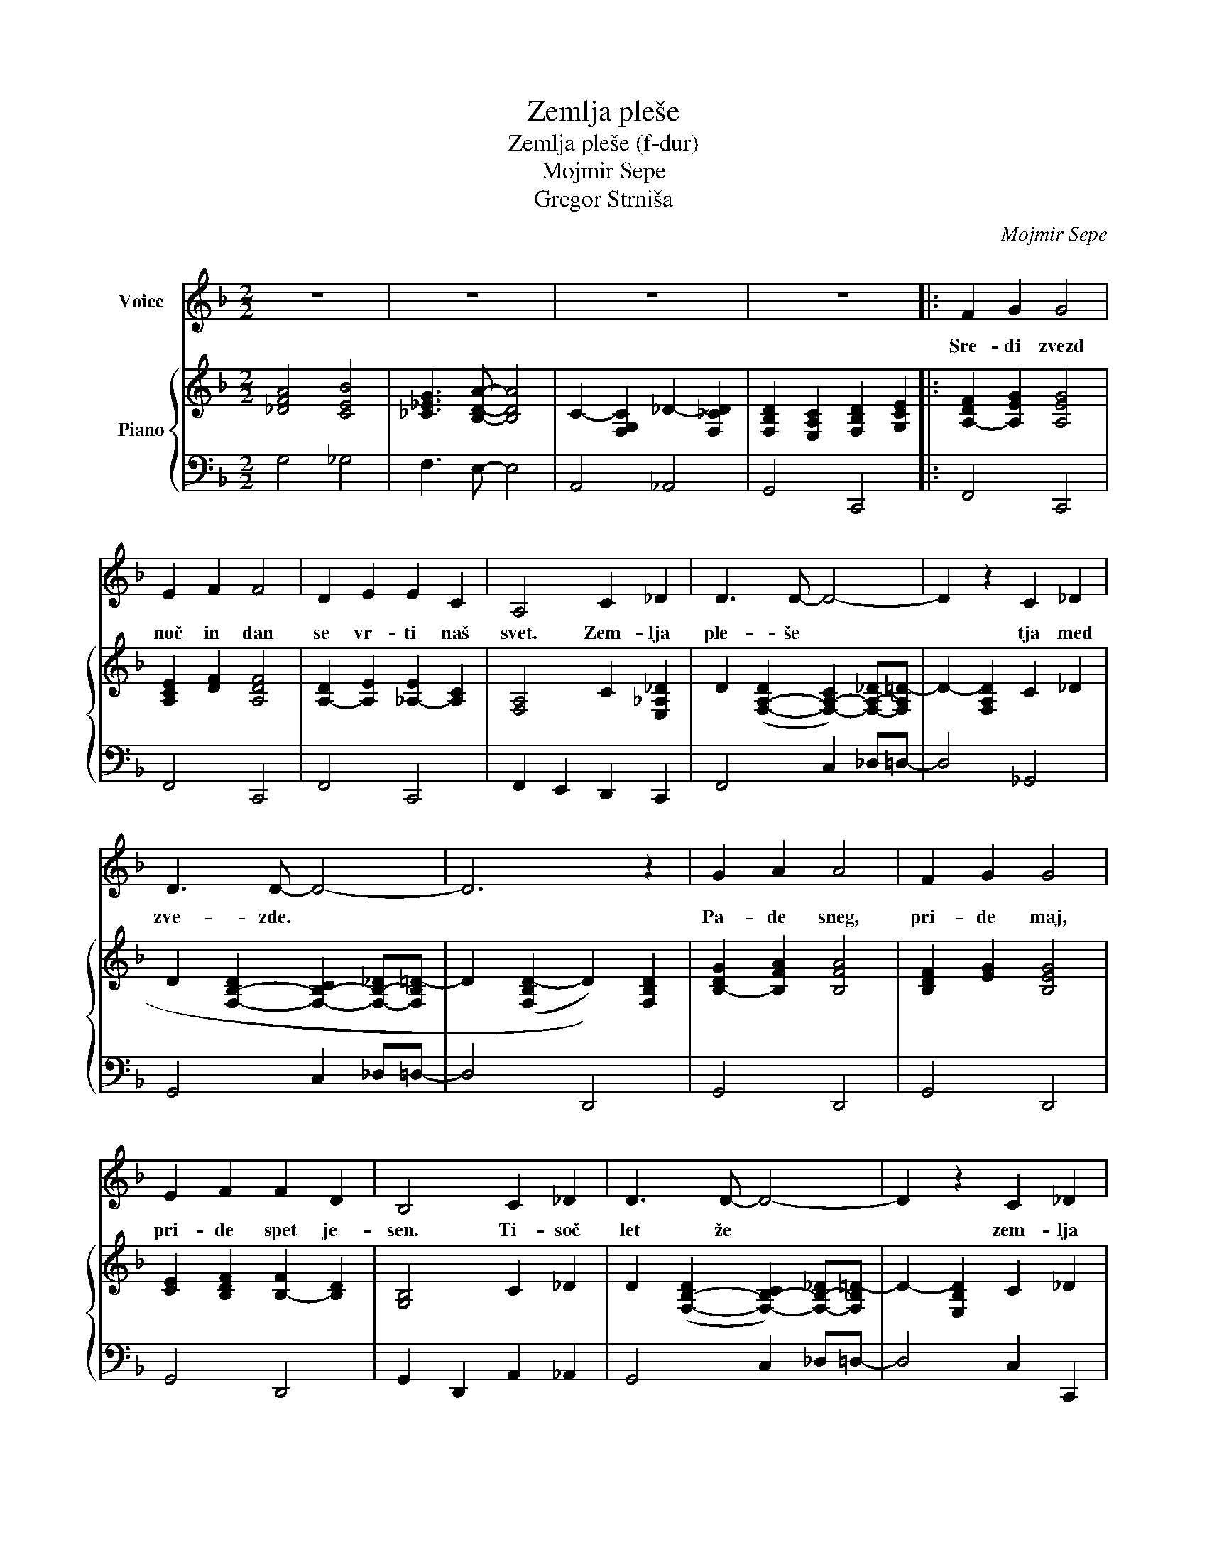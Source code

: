 X:1
T:Zemlja pleše
T:Zemlja pleše (f-dur) 
T:Mojmir Sepe
T:Gregor Strniša
C:Mojmir Sepe
Z:Gregor Strniša
%%score 1 { 2 | 3 }
L:1/8
M:2/2
K:F
V:1 treble nm="Voice"
V:2 treble nm="Piano"
V:3 bass 
V:1
 z8 | z8 | z8 | z8 |: F2 G2 G4 | E2 F2 F4 | D2 E2 E2 C2 | A,4 C2 _D2 | D3 D- D4- | D2 z2 C2 _D2 | %10
w: ||||Sre- di zvezd|noč in dan|se vr- ti naš|svet. Zem- lja|ple- še *|* tja med|
 D3 D- D4- | D6 z2 | G2 A2 A4 | F2 G2 G4 | E2 F2 F2 D2 | B,4 C2 _D2 | D3 D- D4- | D2 z2 C2 _D2 | %18
w: zve- zde. *||Pa- de sneg,|pri- de maj,|pri- de spet je-|sen. Ti- soč|let že *|* zem- lja|
 D3 D- D4- | D6 z2 | F2 G2 G4 | E2 F2 F4 | D2 E2 E2 C2 | A,4 C2 _D2 | D3 D- D4- | D2 z2 F2 _G2 | %26
w: ple- še. *||O- ri- on|sa- sko- fon|me- sec kon- tra-|bas. Zem- lja|ple- še. *|* tja med|
 G3 G- G4- | G6 z2 | G2 A2 A4 | F2 G2 G4 | E2 G2 G2 F2 | A2 B2 B2 A2 | D3 D- D4 |1 E4 E4 | F8- | %35
w: zve- zde *||in znjo grad,|vsak o- blak|in vse ce- ste|in ce- lo ta|na- jin *|ma- li|dom.|
 F4 z4 :|2 E4 E4 || A8 | A2 B2 B2 A2 | D4 D4 | A4 A4 | F8- | F8- | F8- | F8 |] %45
w: |ma- li|dom,|in ce- lo ta|na- jin|ma- li|dom.||||
V:2
 [_DFA]4 [CEB]4 | [_C_EG]3 [B,DA]- [B,DA]4 | C2- [F,G,C]2 _D2- [F,_CD]2 | %3
 [F,B,D]2 [E,A,C]2 [F,B,D]2 [G,CE]2 |: [A,-DF]2 [A,EG]2 [A,EG]4 | [A,CE]2 [DF]2 [A,DF]4 | %6
 [A,-D]2 [A,E]2 [_A,-E]2 [A,C]2 | [F,A,]4 C2 [E,_A,_D]2 | %8
 D2 ([F,-A,-D]2 [F,-A,-C]2) [F,-A,-_D][F,A,=D-] | D2- [F,A,D]2 C2 _D2 | %10
 D2 [F,-B,-D]2 [F,-B,-C]2 [F,-B,-_D][F,B,=D-] | D2 ((([F,B,D-]2 D2))) [F,B,D]2 | %12
 [B,-DG]2 [B,FA]2 [B,FA]4 | [B,DF]2 [EG]2 [B,EG]4 | [CE]2 [B,DF]2 [B,-F]2 [B,D]2 | [G,B,]4 C2 _D2 | %16
 D2 ([F,-B,-D]2 [F,-B,-C]2) [F,-B,-_D][F,B,=D-] | D2- [E,B,D]2 C2 _D2 | %18
 D2- [F,A,D]2 C2 A,[D,G,B,]- | [D,G,B,]2 [E,A,C]2 [F,B,D]2 [G,CE]2 | [A,-DF]2 [A,EG]2 [A,EG]4 | %21
 [A,CE]2 [DF]2 [A,DF]4 | [A,-D]2 [A,E]2 [_A,-E]2 [A,C]2 | [F,A,]4 C2 [E,_A,_D]2 | %24
 D2 ([F,-A,-D]2 [F,-A,-C]2) [F,-A,-_D][F,A,=D-] | D2- [F,A,D]2 [A,-D-F]2 [A,D_G]2 | %26
 G2 [B,-D-G]2 [B,-D-F]2 [B,-D-_G][B,D=G-] | G2 (([B,DG-]2 G2)) [B,D]2 | [B,-D-G]2 [B,DA]2 [B,DA]4 | %29
 [B,-_D-F]2 [B,DG]2 [B,DG]4 | [A,-C-E]2 [A,CG]2 [A,-C-G]2 [A,CF]2 | %31
 [G,-_D-F-A]2 [G,DFB]2 [C-E-B]2 [CEA]2 | [A,-_C-D]3 [A,CD]- [A,CD]4 |1 [B,DE]4 [B,DE]4 | [A,DF]8 | %35
 [F,B,D]2 [E,A,C]2 [F,B,D]2 [G,CE]2 :|2 [B,DE]4 [B,DE]4 || [C_EA]8 | [CA]2 [DB]2 [DB]2 [CA]2 | %39
 [A,_CD]4 D4 | [B,_DA]4 A4 | [A,CF]8- | [A,CF]8- | [A,CF]8 | [FAcf]8 |] %45
V:3
 G,4 _G,4 | F,3 E,- E,4 | A,,4 _A,,4 | G,,4 C,,4 |: F,,4 C,,4 | F,,4 C,,4 | F,,4 C,,4 | %7
 F,,2 E,,2 D,,2 C,,2 | F,,4 C,2 _D,=D,- | D,4 _G,,4 | G,,4 C,2 _D,=D,- | D,4 D,,4 | G,,4 D,,4 | %13
 G,,4 D,,4 | G,,4 D,,4 | G,,2 D,,2 A,,2 _A,,2 | G,,4 C,2 _D,=D,- | D,4 C,2 C,,2 | %18
 F,,4 _G,,3 =G,,- | G,,4 C,,4 | F,,4 C,,4 | F,,4 C,,4 | F,,4 C,,4 | F,,2 E,,2 D,,2 C,,2 | %24
 F,,4 C,2 _D,=D,- | D,4 [F,,_E,]4 | [B,,D,]4 F,2 _G,=G,- | G,4 F,4 | B,,4 F,4 | G,2 F,2 _E,2 _D,2 | %30
 C,4 F,,4 | _E,,4 [D,,_G,]4 | [G,,F,]8 |1 [C,E,]4 C,,4 | F,,4 C,,4 | G,,4 C,,4 :|2 C,4 G,,4 || %37
 A,,2 C,2 _E,2 G,2 | [D,,_G,]4 E,,2 _G,,2 | [G,,F,]8 | [C,E,]4 C,,4 | F,,2 G,,2 G,,4 | %42
 E,,2 F,,2 F,,3 D,,- | D,,2 E,,2 E,,2 C,,2 | F,,,8 |] %45

